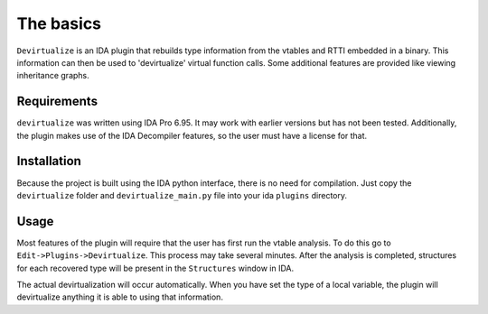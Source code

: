 The basics
===========

``Devirtualize`` is an IDA plugin that rebuilds type information from the vtables
and RTTI embedded in a binary. This information can then be used to 'devirtualize'
virtual function calls. Some additional features are provided like viewing
inheritance graphs.

Requirements
------------

``devirtualize`` was written using IDA Pro 6.95. It may work with earlier versions
but has not been tested. Additionally, the plugin makes use of the IDA Decompiler
features, so the user must have a license for that.

Installation
------------

Because the project is built using the IDA python interface, there is no need for
compilation. Just copy the ``devirtualize`` folder and ``devirtualize_main.py``
file into your ida ``plugins`` directory.

Usage
-----

Most features of the plugin will require that the user has first run the vtable
analysis. To do this go to ``Edit->Plugins->Devirtualize``. This process may
take several minutes. After the analysis is completed, structures for each recovered type will be
present in the ``Structures`` window in IDA.

The actual devirtualization will occur automatically. When you have set the
type of a local variable, the plugin will devirtualize anything it is able to
using that information.
